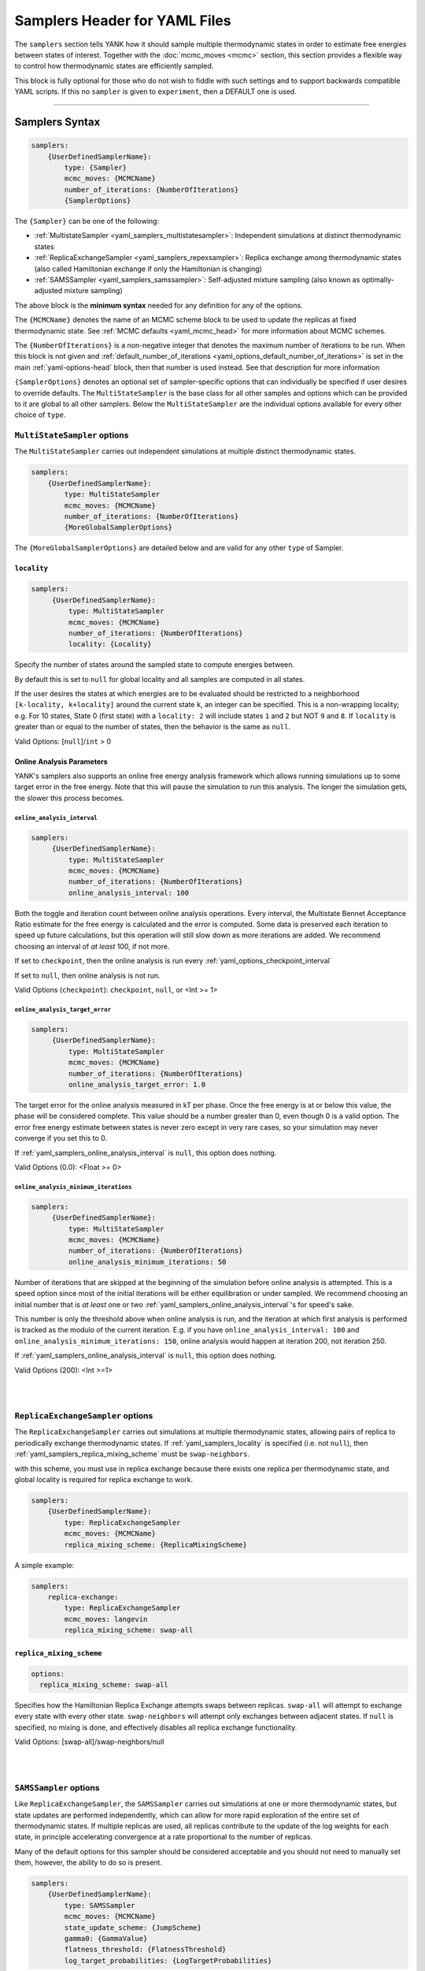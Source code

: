 .. _yaml_samplers_head:

Samplers Header for YAML Files
******************************

The ``samplers`` section tells YANK how it should sample multiple thermodynamic states in order to estimate free
energies between states of interest.
Together with the :doc:`mcmc_moves <mcmc>` section, this section provides a flexible way to control how
thermodynamic states are efficiently sampled.

This block is fully optional for those who do not wish to fiddle with such settings and to
support backwards compatible YAML scripts. If this no ``sampler`` is given to ``experiment``, then a DEFAULT one is
used.

----


.. _yaml_samplers_example:

Samplers Syntax
===============
.. code-block:: yaml

    samplers:
        {UserDefinedSamplerName}:
            type: {Sampler}
            mcmc_moves: {MCMCName}
            number_of_iterations: {NumberOfIterations}
            {SamplerOptions}

The ``{Sampler}`` can be one of the following:

* :ref:`MultistateSampler <yaml_samplers_multistatesampler>`: Independent simulations at distinct thermodynamic states
* :ref:`ReplicaExchangeSampler <yaml_samplers_repexsampler>`: Replica exchange among thermodynamic states (also called Hamiltonian exchange if only the Hamiltonian is changing)
* :ref:`SAMSSampler <yaml_samplers_samssampler>`: Self-adjusted mixture sampling (also known as optimally-adjusted mixture sampling)

The above block is the **minimum syntax** needed for any definition for any of the options.

The ``{MCMCName}`` denotes the name of an MCMC scheme block to be used to update the replicas at fixed thermodynamic state.
See :ref:`MCMC defaults <yaml_mcmc_head>` for more information about MCMC schemes.

The ``{NumberOfIterations}`` is a non-negative integer that denotes the maximum number of iterations to be run.
When this block is not given and :ref:`default_number_of_iterations <yaml_options_default_number_of_iterations>` is set
in the main :ref:`yaml-options-head` block, then that number is used instead. See that description for more information

``{SamplerOptions}`` denotes an optional set of sampler-specific options that can individually be specified if user
desires to override defaults. The ``MultiStateSampler`` is the base class for all other samples and options which
can be provided to it are global to all other samplers. Below the ``MultiStateSampler`` are the individual options
available for every other choice of ``type``.


.. _yaml_samplers_multistatesampler:

.. rst-class:: html-toggle

``MultiStateSampler`` options
-----------------------------

The ``MultiStateSampler`` carries out independent simulations at multiple distinct thermodynamic states.

.. code-block:: yaml

    samplers:
        {UserDefinedSamplerName}:
            type: MultiStateSampler
            mcmc_moves: {MCMCName}
            number_of_iterations: {NumberOfIterations}
            {MoreGlobalSamplerOptions}

The ``{MoreGlobalSamplerOptions}`` are detailed below and are valid for any other ``type`` of Sampler.


.. _yaml_samplers_locality:

.. rst-class:: html-toggle

``locality``
""""""""""""

.. code-block:: yaml

   samplers:
        {UserDefinedSamplerName}:
            type: MultiStateSampler
            mcmc_moves: {MCMCName}
            number_of_iterations: {NumberOfIterations}
            locality: {Locality}

Specify the number of states around the sampled state to compute energies between.

By default this is set to ``null`` for global locality and all samples are computed in all states.

If the user desires the states at which energies are to be evaluated should be restricted to a neighborhood
``[k-locality, k+locality]`` around the current state ``k``, an integer can be specified. This is a non-wrapping
locality; e.g. For 10 states, State 0 (first state) with a ``locality: 2`` will include states ``1`` and ``2`` but
NOT ``9`` and ``8``. If ``locality`` is greater than or equal to the number of states, then the behavior is the same
as ``null``.

Valid Options: [``null``]/``int`` > 0

.. todo::

   Later, we want to allow more complex neighborhoods to be specified via lists of lists.



.. _yaml_samplers_online_analysis_parameters:

.. rst-class:: html-toggle

Online Analysis Parameters
""""""""""""""""""""""""""

YANK's samplers also supports an online free energy analysis framework which allows running simulations up to some
target error in the free energy. Note that this will pause the simulation to run this analysis. The longer the
simulation gets, the slower this process becomes.


.. _yaml_samplers_online_analysis_interval:

.. rst-class:: html-toggle

``online_analysis_interval``
^^^^^^^^^^^^^^^^^^^^^^^^^^^^
.. code-block:: yaml

   samplers:
        {UserDefinedSamplerName}:
            type: MultiStateSampler
            mcmc_moves: {MCMCName}
            number_of_iterations: {NumberOfIterations}
            online_analysis_interval: 100

Both the toggle and iteration count between online analysis operations. Every interval, the Multistate Bennet Acceptance
Ratio estimate for the free energy is calculated and the error is computed. Some data is preserved each iteration to
speed up future calculations, but this operation will still slow down as more iterations are added. We recommend
choosing an interval of *at least* 100, if not more.

If set to ``checkpoint``, then the online analysis is run every :ref:`yaml_options_checkpoint_interval`

If set to ``null``, then online analysis is not run.

Valid Options (``checkpoint``): ``checkpoint``, ``null``, or <Int >= 1>


.. rst-class:: html-toggle

.. _yaml_samplers_online_analysis_target_error:

``online_analysis_target_error``
^^^^^^^^^^^^^^^^^^^^^^^^^^^^^^^^
.. code-block:: yaml

   samplers:
        {UserDefinedSamplerName}:
            type: MultiStateSampler
            mcmc_moves: {MCMCName}
            number_of_iterations: {NumberOfIterations}
            online_analysis_target_error: 1.0

The target error for the online analysis measured in kT per phase. Once the free energy is at or below this value,
the phase will be considered complete.
This value should be a number greater than 0, even though 0 is a valid option. The error free energy estimate between states
is never zero except in very rare cases, so your simulation may never converge if you set this to 0.

If :ref:`yaml_samplers_online_analysis_interval` is ``null``, this option does nothing.

Valid Options (0.0): <Float >= 0>



.. _yaml_samplers_online_analysis_minimum_iterations:

.. rst-class:: html-toggle

``online_analysis_minimum_iterations``
^^^^^^^^^^^^^^^^^^^^^^^^^^^^^^^^^^^^^^
.. code-block:: yaml

   samplers:
        {UserDefinedSamplerName}:
            type: MultiStateSampler
            mcmc_moves: {MCMCName}
            number_of_iterations: {NumberOfIterations}
            online_analysis_minimum_iterations: 50

Number of iterations that are skipped at the beginning of the simulation before online analysis is attempted. This is
a speed option since most of the initial iterations will be either equilibration or under sampled. We recommend choosing
an initial number that is *at least* one or two :ref:`yaml_samplers_online_analysis_interval`'s for speed's sake.

This number is only the threshold above when online analysis is run, and the iteration at which first analysis is
performed is tracked as the modulo of the current iteration.
E.g. if you have ``online_analysis_interval: 100`` and
``online_analysis_minimum_iterations: 150``, online analysis would happen at iteration 200, not iteration 250.

If :ref:`yaml_samplers_online_analysis_interval` is ``null``, this option does nothing.

Valid Options (200): <Int >=1>



|
|

.. _yaml_samplers_repexsampler:

.. rst-class:: html-toggle

``ReplicaExchangeSampler`` options
----------------------------------

The ``ReplicaExchangeSampler`` carries out simulations at multiple thermodynamic states, allowing pairs of replica to
periodically exchange thermodynamic states. If :ref:`yaml_samplers_locality` is specified (i.e. not ``null``), then
:ref:`yaml_samplers_replica_mixing_scheme` must be ``swap-neighbors``.

with this scheme, you must use
in replica exchange because there exists
one replica per thermodynamic state, and global locality is required for replica exchange to work.

.. code-block:: yaml

    samplers:
        {UserDefinedSamplerName}:
            type: ReplicaExchangeSampler
            mcmc_moves: {MCMCName}
            replica_mixing_scheme: {ReplicaMixingScheme}

A simple example:

.. code-block:: yaml

    samplers:
        replica-exchange:
            type: ReplicaExchangeSampler
            mcmc_moves: langevin
            replica_mixing_scheme: swap-all


.. _yaml_samplers_replica_mixing_scheme:

.. rst-class:: html-toggle

``replica_mixing_scheme``
"""""""""""""""""""""""""

.. code-block:: yaml

   options:
     replica_mixing_scheme: swap-all

Specifies how the Hamiltonian Replica Exchange attempts swaps between replicas.
``swap-all`` will attempt to exchange every state with every other state. ``swap-neighbors``  will attempt only
exchanges between adjacent states. If ``null`` is specified, no mixing is done, and effectively disables all replica
exchange functionality.

Valid Options: [swap-all]/swap-neighbors/null


|
|

.. _yaml_samplers_samssampler:

.. rst-class:: html-toggle

``SAMSSampler`` options
-----------------------

Like ``ReplicaExchangeSampler``, the ``SAMSSampler`` carries out simulations at one or more thermodynamic states, but
state updates are performed independently, which can allow for more rapid exploration of the entire set of thermodynamic
states.
If multiple replicas are used, all replicas contribute to the update of the log weights for each state, in principle
accelerating convergence at a rate proportional to the number of replicas.

Many of the default options for this sampler should be considered acceptable and you should not need to manually set
them, however, the ability to do so is present.

.. todo ::

   Provide a way to specify multiple replicas.

.. code-block:: yaml

    samplers:
        {UserDefinedSamplerName}:
            type: SAMSSampler
            mcmc_moves: {MCMCName}
            state_update_scheme: {JumpScheme}
            gamma0: {GammaValue}
            flatness_threshold: {FlatnessThreshold}
            log_target_probabilities: {LogTargetProbabilities}

A simple example:

.. code-block:: yaml

    samplers:
        sams:
            type: SAMSSampler
            mcmc_moves: langevin
            state_update_scheme: global-jump
            flatness_threshold: 2.0
            number_of_iterations: 10000
            gamma0: 10.0


.. _yaml_samplers_state_update_scheme:

.. rst-class:: html-toggle

``state_update_scheme``
"""""""""""""""""""""""

.. code-block:: yaml

    samplers:
        sams:
            type: SAMSSampler
            mcmc_moves: langevin
            state_update_scheme: global-jump

The scheme of how SAMS chooses to jump between sampled thermodynamic states, the behavior depends on which scheme
is chosen:

* ``global-jump`` (default): The sampler can jump to any thermodynamic state (RECOMMENDED)
* ``restricted-range-jump``: The sampler can jump to any thermodynamic state within the specified local neighborhood (EXPERIMENTAL)
* ``local-jump``: Only proposals within the specified neighborhood are considered, but rejection rates may be high

Valid Options: ``global-jump`` (Others are experimental and disabled for now)


.. _yaml_samplers_gamm0:

.. rst-class:: html-toggle

``gamma0``
""""""""""

.. code-block:: yaml

    samplers:
        sams:
            type: SAMSSampler
            mcmc_moves: langevin
            gamma0: 1.0

Controls the rate at which the initial heuristic stage accumulates log weight

Valid Options (1.0): float > 0


.. _yaml_samplers_flatness_threshold:

.. rst-class:: html-toggle

``flatness_threshold``
""""""""""""""""""""""

.. code-block:: yaml

    samplers:
        sams:
            type: SAMSSampler
            mcmc_moves: langevin
            flatness_threshold: 0.2


Controls the fractional log weight that must be accumulated for each thermodynamic state before the weight adjustment
scheme switches from the initial heuristic adjustment scheme to the asymptotically optimal scheme.

By default the log target probabilities are all equal, resulting in SAMS attempting to adjust the log weights to equally
sample all thermodynamic states.

Valid Options (0.2): float > 0
